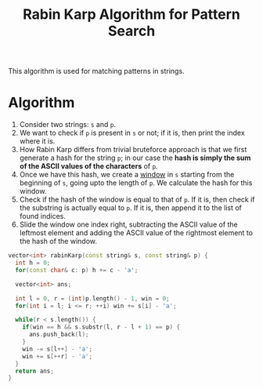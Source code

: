 :PROPERTIES:
:ID:       5a444382-4cf1-4104-8978-7b0fee40b666
:ROAM_REFS: https://www.youtube.com/watch?v=qQ8vS2btsxI
:END:
#+title: Rabin Karp Algorithm for Pattern Search
#+filetags: :CS:

This algorithm is used for matching patterns in strings.
* Algorithm
1. Consider two strings: ~s~ and ~p~.
2. We want to check if ~p~ is present in ~s~ or not; if it is, then print the index where it is.
3. How Rabin Karp differs from trivial bruteforce approach is that we first generate a hash for the string ~p~; in our case the *hash is simply the sum of the ASCII values of the characters* of ~p~.
4. Once we have this hash, we create a [[id:d7ee77e6-ac4d-472b-9e6c-8660076a2b15][window]] in ~s~ starting from the beginning of ~s~, going upto the length of ~p~. We calculate the hash for this window.
5. Check if the hash of the window is equal to that of ~p~. If it is, then check if the substring is actually equal to ~p~. If it is, then append it to the list of found indices.
6. Slide the window one index right, subtracting the ASCII value of the leftmost element and adding the ASCII value of the rightmost element to the hash of the window.

#+begin_src cpp
  vector<int> rabinKarp(const string& s, const string& p) {
    int h = 0;
    for(const char& c: p) h += c - 'a';

    vector<int> ans;

    int l = 0, r = (int)p.length() - 1, win = 0;
    for(int i = l; i <= r; ++i) win += s[i] - 'a';

    while(r < s.length()) {
      if(win == h && s.substr(l, r - l + 1) == p) {
        ans.push_back(l);
      }
      win -= s[l++] - 'a';
      win += s[++r] - 'a';
    }
    return ans;
  }
#+end_src
